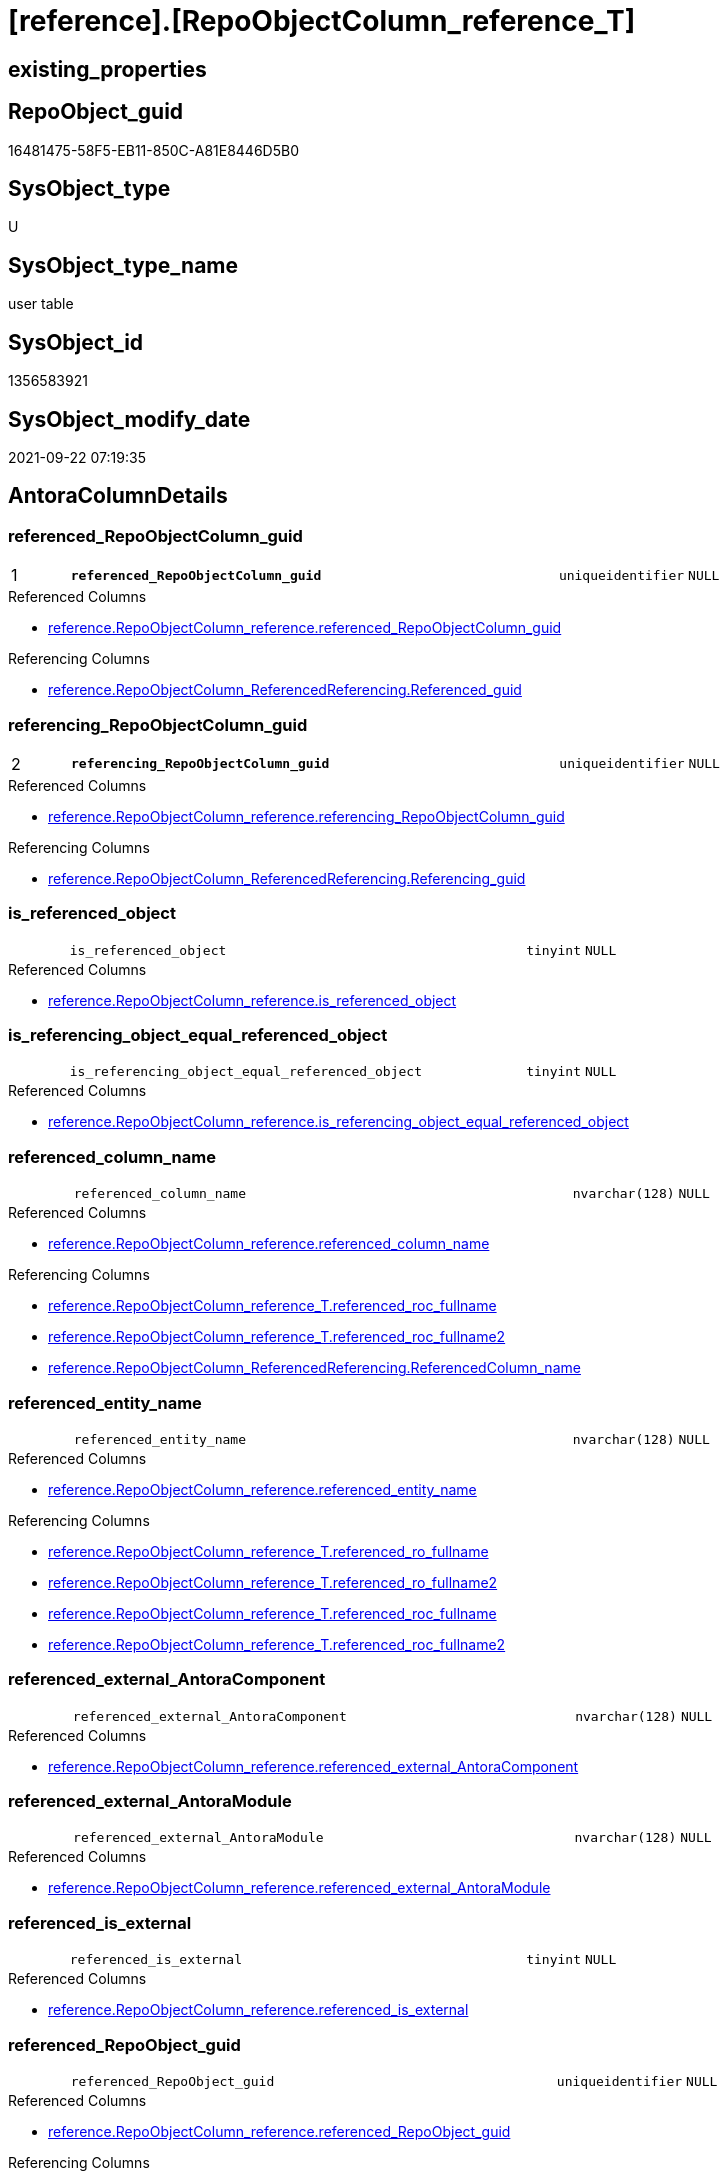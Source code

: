 = [reference].[RepoObjectColumn_reference_T]

== existing_properties

// tag::existing_properties[]
:ExistsProperty--antorareferencedlist:
:ExistsProperty--antorareferencinglist:
:ExistsProperty--has_history:
:ExistsProperty--has_history_columns:
:ExistsProperty--inheritancetype:
:ExistsProperty--is_persistence:
:ExistsProperty--is_persistence_check_duplicate_per_pk:
:ExistsProperty--is_persistence_check_for_empty_source:
:ExistsProperty--is_persistence_delete_changed:
:ExistsProperty--is_persistence_delete_missing:
:ExistsProperty--is_persistence_insert:
:ExistsProperty--is_persistence_truncate:
:ExistsProperty--is_persistence_update_changed:
:ExistsProperty--is_repo_managed:
:ExistsProperty--is_ssas:
:ExistsProperty--persistence_source_repoobject_fullname:
:ExistsProperty--persistence_source_repoobject_fullname2:
:ExistsProperty--persistence_source_repoobject_guid:
:ExistsProperty--persistence_source_repoobject_xref:
:ExistsProperty--pk_index_guid:
:ExistsProperty--pk_indexpatterncolumndatatype:
:ExistsProperty--pk_indexpatterncolumnname:
:ExistsProperty--referencedobjectlist:
:ExistsProperty--usp_persistence_repoobject_guid:
:ExistsProperty--FK:
:ExistsProperty--AntoraIndexList:
:ExistsProperty--Columns:
// end::existing_properties[]

== RepoObject_guid

// tag::RepoObject_guid[]
16481475-58F5-EB11-850C-A81E8446D5B0
// end::RepoObject_guid[]

== SysObject_type

// tag::SysObject_type[]
U 
// end::SysObject_type[]

== SysObject_type_name

// tag::SysObject_type_name[]
user table
// end::SysObject_type_name[]

== SysObject_id

// tag::SysObject_id[]
1356583921
// end::SysObject_id[]

== SysObject_modify_date

// tag::SysObject_modify_date[]
2021-09-22 07:19:35
// end::SysObject_modify_date[]

== AntoraColumnDetails

// tag::AntoraColumnDetails[]
[#column-referenced_RepoObjectColumn_guid]
=== referenced_RepoObjectColumn_guid

[cols="d,8m,m,m,m,d"]
|===
|1
|*referenced_RepoObjectColumn_guid*
|uniqueidentifier
|NULL
|
|
|===

.Referenced Columns
--
* xref:reference.RepoObjectColumn_reference.adoc#column-referenced_RepoObjectColumn_guid[+reference.RepoObjectColumn_reference.referenced_RepoObjectColumn_guid+]
--

.Referencing Columns
--
* xref:reference.RepoObjectColumn_ReferencedReferencing.adoc#column-Referenced_guid[+reference.RepoObjectColumn_ReferencedReferencing.Referenced_guid+]
--


[#column-referencing_RepoObjectColumn_guid]
=== referencing_RepoObjectColumn_guid

[cols="d,8m,m,m,m,d"]
|===
|2
|*referencing_RepoObjectColumn_guid*
|uniqueidentifier
|NULL
|
|
|===

.Referenced Columns
--
* xref:reference.RepoObjectColumn_reference.adoc#column-referencing_RepoObjectColumn_guid[+reference.RepoObjectColumn_reference.referencing_RepoObjectColumn_guid+]
--

.Referencing Columns
--
* xref:reference.RepoObjectColumn_ReferencedReferencing.adoc#column-Referencing_guid[+reference.RepoObjectColumn_ReferencedReferencing.Referencing_guid+]
--


[#column-is_referenced_object]
=== is_referenced_object

[cols="d,8m,m,m,m,d"]
|===
|
|is_referenced_object
|tinyint
|NULL
|
|
|===

.Referenced Columns
--
* xref:reference.RepoObjectColumn_reference.adoc#column-is_referenced_object[+reference.RepoObjectColumn_reference.is_referenced_object+]
--


[#column-is_referencing_object_equal_referenced_object]
=== is_referencing_object_equal_referenced_object

[cols="d,8m,m,m,m,d"]
|===
|
|is_referencing_object_equal_referenced_object
|tinyint
|NULL
|
|
|===

.Referenced Columns
--
* xref:reference.RepoObjectColumn_reference.adoc#column-is_referencing_object_equal_referenced_object[+reference.RepoObjectColumn_reference.is_referencing_object_equal_referenced_object+]
--


[#column-referenced_column_name]
=== referenced_column_name

[cols="d,8m,m,m,m,d"]
|===
|
|referenced_column_name
|nvarchar(128)
|NULL
|
|
|===

.Referenced Columns
--
* xref:reference.RepoObjectColumn_reference.adoc#column-referenced_column_name[+reference.RepoObjectColumn_reference.referenced_column_name+]
--

.Referencing Columns
--
* xref:reference.RepoObjectColumn_reference_T.adoc#column-referenced_roc_fullname[+reference.RepoObjectColumn_reference_T.referenced_roc_fullname+]
* xref:reference.RepoObjectColumn_reference_T.adoc#column-referenced_roc_fullname2[+reference.RepoObjectColumn_reference_T.referenced_roc_fullname2+]
* xref:reference.RepoObjectColumn_ReferencedReferencing.adoc#column-ReferencedColumn_name[+reference.RepoObjectColumn_ReferencedReferencing.ReferencedColumn_name+]
--


[#column-referenced_entity_name]
=== referenced_entity_name

[cols="d,8m,m,m,m,d"]
|===
|
|referenced_entity_name
|nvarchar(128)
|NULL
|
|
|===

.Referenced Columns
--
* xref:reference.RepoObjectColumn_reference.adoc#column-referenced_entity_name[+reference.RepoObjectColumn_reference.referenced_entity_name+]
--

.Referencing Columns
--
* xref:reference.RepoObjectColumn_reference_T.adoc#column-referenced_ro_fullname[+reference.RepoObjectColumn_reference_T.referenced_ro_fullname+]
* xref:reference.RepoObjectColumn_reference_T.adoc#column-referenced_ro_fullname2[+reference.RepoObjectColumn_reference_T.referenced_ro_fullname2+]
* xref:reference.RepoObjectColumn_reference_T.adoc#column-referenced_roc_fullname[+reference.RepoObjectColumn_reference_T.referenced_roc_fullname+]
* xref:reference.RepoObjectColumn_reference_T.adoc#column-referenced_roc_fullname2[+reference.RepoObjectColumn_reference_T.referenced_roc_fullname2+]
--


[#column-referenced_external_AntoraComponent]
=== referenced_external_AntoraComponent

[cols="d,8m,m,m,m,d"]
|===
|
|referenced_external_AntoraComponent
|nvarchar(128)
|NULL
|
|
|===

.Referenced Columns
--
* xref:reference.RepoObjectColumn_reference.adoc#column-referenced_external_AntoraComponent[+reference.RepoObjectColumn_reference.referenced_external_AntoraComponent+]
--


[#column-referenced_external_AntoraModule]
=== referenced_external_AntoraModule

[cols="d,8m,m,m,m,d"]
|===
|
|referenced_external_AntoraModule
|nvarchar(128)
|NULL
|
|
|===

.Referenced Columns
--
* xref:reference.RepoObjectColumn_reference.adoc#column-referenced_external_AntoraModule[+reference.RepoObjectColumn_reference.referenced_external_AntoraModule+]
--


[#column-referenced_is_external]
=== referenced_is_external

[cols="d,8m,m,m,m,d"]
|===
|
|referenced_is_external
|tinyint
|NULL
|
|
|===

.Referenced Columns
--
* xref:reference.RepoObjectColumn_reference.adoc#column-referenced_is_external[+reference.RepoObjectColumn_reference.referenced_is_external+]
--


[#column-referenced_RepoObject_guid]
=== referenced_RepoObject_guid

[cols="d,8m,m,m,m,d"]
|===
|
|referenced_RepoObject_guid
|uniqueidentifier
|NULL
|
|
|===

.Referenced Columns
--
* xref:reference.RepoObjectColumn_reference.adoc#column-referenced_RepoObject_guid[+reference.RepoObjectColumn_reference.referenced_RepoObject_guid+]
--

.Referencing Columns
--
* xref:reference.RepoObjectColumn_ReferencedReferencing.adoc#column-Referenced_RepoObject_guid[+reference.RepoObjectColumn_ReferencedReferencing.Referenced_RepoObject_guid+]
* xref:reference.RepoObjectColumn_RelationScript.adoc#column-referenced_RepoObject_guid[+reference.RepoObjectColumn_RelationScript.referenced_RepoObject_guid+]
--


[#column-referenced_schema_name]
=== referenced_schema_name

[cols="d,8m,m,m,m,d"]
|===
|
|referenced_schema_name
|nvarchar(128)
|NULL
|
|
|===

.Referenced Columns
--
* xref:reference.RepoObjectColumn_reference.adoc#column-referenced_schema_name[+reference.RepoObjectColumn_reference.referenced_schema_name+]
--

.Referencing Columns
--
* xref:reference.RepoObjectColumn_reference_T.adoc#column-referenced_ro_fullname[+reference.RepoObjectColumn_reference_T.referenced_ro_fullname+]
* xref:reference.RepoObjectColumn_reference_T.adoc#column-referenced_ro_fullname2[+reference.RepoObjectColumn_reference_T.referenced_ro_fullname2+]
* xref:reference.RepoObjectColumn_reference_T.adoc#column-referenced_roc_fullname[+reference.RepoObjectColumn_reference_T.referenced_roc_fullname+]
* xref:reference.RepoObjectColumn_reference_T.adoc#column-referenced_roc_fullname2[+reference.RepoObjectColumn_reference_T.referenced_roc_fullname2+]
--


[#column-referenced_type]
=== referenced_type

[cols="d,8m,m,m,m,d"]
|===
|
|referenced_type
|char(2)
|NULL
|
|
|===

.Referenced Columns
--
* xref:reference.RepoObjectColumn_reference.adoc#column-referenced_type[+reference.RepoObjectColumn_reference.referenced_type+]
--

.Referencing Columns
--
* xref:reference.RepoObjectColumn_ReferencedReferencing.adoc#column-Referenced_type[+reference.RepoObjectColumn_ReferencedReferencing.Referenced_type+]
--


[#column-referencing_column_name]
=== referencing_column_name

[cols="d,8m,m,m,m,d"]
|===
|
|referencing_column_name
|nvarchar(128)
|NULL
|
|
|===

.Referenced Columns
--
* xref:reference.RepoObjectColumn_reference.adoc#column-referencing_column_name[+reference.RepoObjectColumn_reference.referencing_column_name+]
--

.Referencing Columns
--
* xref:reference.RepoObjectColumn_reference_T.adoc#column-referencing_roc_fullname[+reference.RepoObjectColumn_reference_T.referencing_roc_fullname+]
* xref:reference.RepoObjectColumn_reference_T.adoc#column-referencing_roc_fullname2[+reference.RepoObjectColumn_reference_T.referencing_roc_fullname2+]
* xref:reference.RepoObjectColumn_ReferencedReferencing.adoc#column-ReferencingColumn_name[+reference.RepoObjectColumn_ReferencedReferencing.ReferencingColumn_name+]
--


[#column-referencing_entity_name]
=== referencing_entity_name

[cols="d,8m,m,m,m,d"]
|===
|
|referencing_entity_name
|nvarchar(128)
|NULL
|
|
|===

.Referenced Columns
--
* xref:reference.RepoObjectColumn_reference.adoc#column-referencing_entity_name[+reference.RepoObjectColumn_reference.referencing_entity_name+]
--

.Referencing Columns
--
* xref:reference.RepoObjectColumn_reference_T.adoc#column-referencing_ro_fullname[+reference.RepoObjectColumn_reference_T.referencing_ro_fullname+]
* xref:reference.RepoObjectColumn_reference_T.adoc#column-referencing_ro_fullname2[+reference.RepoObjectColumn_reference_T.referencing_ro_fullname2+]
* xref:reference.RepoObjectColumn_reference_T.adoc#column-referencing_roc_fullname[+reference.RepoObjectColumn_reference_T.referencing_roc_fullname+]
* xref:reference.RepoObjectColumn_reference_T.adoc#column-referencing_roc_fullname2[+reference.RepoObjectColumn_reference_T.referencing_roc_fullname2+]
--


[#column-referencing_external_AntoraComponent]
=== referencing_external_AntoraComponent

[cols="d,8m,m,m,m,d"]
|===
|
|referencing_external_AntoraComponent
|nvarchar(128)
|NULL
|
|
|===

.Referenced Columns
--
* xref:reference.RepoObjectColumn_reference.adoc#column-referencing_external_AntoraComponent[+reference.RepoObjectColumn_reference.referencing_external_AntoraComponent+]
--


[#column-referencing_external_AntoraModule]
=== referencing_external_AntoraModule

[cols="d,8m,m,m,m,d"]
|===
|
|referencing_external_AntoraModule
|nvarchar(128)
|NULL
|
|
|===

.Referenced Columns
--
* xref:reference.RepoObjectColumn_reference.adoc#column-referencing_external_AntoraModule[+reference.RepoObjectColumn_reference.referencing_external_AntoraModule+]
--


[#column-referencing_is_external]
=== referencing_is_external

[cols="d,8m,m,m,m,d"]
|===
|
|referencing_is_external
|tinyint
|NULL
|
|
|===

.Referenced Columns
--
* xref:reference.RepoObjectColumn_reference.adoc#column-referencing_is_external[+reference.RepoObjectColumn_reference.referencing_is_external+]
--


[#column-referencing_RepoObject_guid]
=== referencing_RepoObject_guid

[cols="d,8m,m,m,m,d"]
|===
|
|referencing_RepoObject_guid
|uniqueidentifier
|NULL
|
|
|===

.Referenced Columns
--
* xref:reference.RepoObjectColumn_reference.adoc#column-referencing_RepoObject_guid[+reference.RepoObjectColumn_reference.referencing_RepoObject_guid+]
--

.Referencing Columns
--
* xref:reference.RepoObjectColumn_ReferencedReferencing.adoc#column-Referencing_RepoObject_guid[+reference.RepoObjectColumn_ReferencedReferencing.Referencing_RepoObject_guid+]
* xref:reference.RepoObjectColumn_RelationScript.adoc#column-referencing_RepoObject_guid[+reference.RepoObjectColumn_RelationScript.referencing_RepoObject_guid+]
--


[#column-referencing_schema_name]
=== referencing_schema_name

[cols="d,8m,m,m,m,d"]
|===
|
|referencing_schema_name
|nvarchar(128)
|NULL
|
|
|===

.Referenced Columns
--
* xref:reference.RepoObjectColumn_reference.adoc#column-referencing_schema_name[+reference.RepoObjectColumn_reference.referencing_schema_name+]
--

.Referencing Columns
--
* xref:reference.RepoObjectColumn_reference_T.adoc#column-referencing_ro_fullname[+reference.RepoObjectColumn_reference_T.referencing_ro_fullname+]
* xref:reference.RepoObjectColumn_reference_T.adoc#column-referencing_ro_fullname2[+reference.RepoObjectColumn_reference_T.referencing_ro_fullname2+]
* xref:reference.RepoObjectColumn_reference_T.adoc#column-referencing_roc_fullname[+reference.RepoObjectColumn_reference_T.referencing_roc_fullname+]
* xref:reference.RepoObjectColumn_reference_T.adoc#column-referencing_roc_fullname2[+reference.RepoObjectColumn_reference_T.referencing_roc_fullname2+]
--


[#column-referencing_type]
=== referencing_type

[cols="d,8m,m,m,m,d"]
|===
|
|referencing_type
|char(2)
|NULL
|
|
|===

.Referenced Columns
--
* xref:reference.RepoObjectColumn_reference.adoc#column-referencing_type[+reference.RepoObjectColumn_reference.referencing_type+]
--

.Referencing Columns
--
* xref:reference.RepoObjectColumn_ReferencedReferencing.adoc#column-Referencing_type[+reference.RepoObjectColumn_ReferencedReferencing.Referencing_type+]
--


[#column-referenced_ro_fullname]
=== referenced_ro_fullname

[cols="d,8m,m,m,m,d"]
|===
|
|referenced_ro_fullname
|nvarchar(261)
|NOT NULL
|
|Persisted
|===

.Description
--
(concat('[',[referenced_schema_name],'].[',[referenced_entity_name],']'))
--
{empty} +

.Definition (PERSISTED)
....
(concat('[',[referenced_schema_name],'].[',[referenced_entity_name],']'))
....

.Referenced Columns
--
* xref:reference.RepoObjectColumn_reference_T.adoc#column-referenced_entity_name[+reference.RepoObjectColumn_reference_T.referenced_entity_name+]
* xref:reference.RepoObjectColumn_reference_T.adoc#column-referenced_schema_name[+reference.RepoObjectColumn_reference_T.referenced_schema_name+]
--

.Referencing Columns
--
* xref:reference.RepoObjectColumn_ReferencedReferencing.adoc#column-Referenced_fullname[+reference.RepoObjectColumn_ReferencedReferencing.Referenced_fullname+]
--


[#column-referenced_ro_fullname2]
=== referenced_ro_fullname2

[cols="d,8m,m,m,m,d"]
|===
|
|referenced_ro_fullname2
|nvarchar(257)
|NOT NULL
|
|Persisted
|===

.Description
--
(concat([referenced_schema_name],'.',[referenced_entity_name]))
--
{empty} +

.Definition (PERSISTED)
....
(concat([referenced_schema_name],'.',[referenced_entity_name]))
....

.Referenced Columns
--
* xref:reference.RepoObjectColumn_reference_T.adoc#column-referenced_schema_name[+reference.RepoObjectColumn_reference_T.referenced_schema_name+]
* xref:reference.RepoObjectColumn_reference_T.adoc#column-referenced_entity_name[+reference.RepoObjectColumn_reference_T.referenced_entity_name+]
--

.Referencing Columns
--
* xref:reference.RepoObjectColumn_ReferencedReferencing.adoc#column-Referenced_fullname2[+reference.RepoObjectColumn_ReferencedReferencing.Referenced_fullname2+]
--


[#column-referenced_roc_fullname]
=== referenced_roc_fullname

[cols="d,8m,m,m,m,d"]
|===
|
|referenced_roc_fullname
|nvarchar(392)
|NOT NULL
|
|Persisted
|===

.Description
--
(concat('[',[referenced_schema_name],'].[',[referenced_entity_name],'].[',[referenced_column_name],']'))
--
{empty} +

.Definition (PERSISTED)
....
(concat('[',[referenced_schema_name],'].[',[referenced_entity_name],'].[',[referenced_column_name],']'))
....

.Referenced Columns
--
* xref:reference.RepoObjectColumn_reference_T.adoc#column-referenced_entity_name[+reference.RepoObjectColumn_reference_T.referenced_entity_name+]
* xref:reference.RepoObjectColumn_reference_T.adoc#column-referenced_column_name[+reference.RepoObjectColumn_reference_T.referenced_column_name+]
* xref:reference.RepoObjectColumn_reference_T.adoc#column-referenced_schema_name[+reference.RepoObjectColumn_reference_T.referenced_schema_name+]
--

.Referencing Columns
--
* xref:reference.RepoObjectColumn_ReferencedReferencing.adoc#column-ReferencedColumn_fullname[+reference.RepoObjectColumn_ReferencedReferencing.ReferencedColumn_fullname+]
--


[#column-referenced_roc_fullname2]
=== referenced_roc_fullname2

[cols="d,8m,m,m,m,d"]
|===
|
|referenced_roc_fullname2
|nvarchar(386)
|NOT NULL
|
|Persisted
|===

.Description
--
(concat([referenced_schema_name],'.',[referenced_entity_name],'.',[referenced_column_name]))
--
{empty} +

.Definition (PERSISTED)
....
(concat([referenced_schema_name],'.',[referenced_entity_name],'.',[referenced_column_name]))
....

.Referenced Columns
--
* xref:reference.RepoObjectColumn_reference_T.adoc#column-referenced_schema_name[+reference.RepoObjectColumn_reference_T.referenced_schema_name+]
* xref:reference.RepoObjectColumn_reference_T.adoc#column-referenced_column_name[+reference.RepoObjectColumn_reference_T.referenced_column_name+]
* xref:reference.RepoObjectColumn_reference_T.adoc#column-referenced_entity_name[+reference.RepoObjectColumn_reference_T.referenced_entity_name+]
--

.Referencing Columns
--
* xref:reference.RepoObjectColumn_ReferencedReferencing.adoc#column-ReferencedColumn_fullname2[+reference.RepoObjectColumn_ReferencedReferencing.ReferencedColumn_fullname2+]
--


[#column-referencing_ro_fullname]
=== referencing_ro_fullname

[cols="d,8m,m,m,m,d"]
|===
|
|referencing_ro_fullname
|nvarchar(261)
|NOT NULL
|
|Persisted
|===

.Description
--
(concat('[',[referencing_schema_name],'].[',[referencing_entity_name],']'))
--
{empty} +

.Definition (PERSISTED)
....
(concat('[',[referencing_schema_name],'].[',[referencing_entity_name],']'))
....

.Referenced Columns
--
* xref:reference.RepoObjectColumn_reference_T.adoc#column-referencing_entity_name[+reference.RepoObjectColumn_reference_T.referencing_entity_name+]
* xref:reference.RepoObjectColumn_reference_T.adoc#column-referencing_schema_name[+reference.RepoObjectColumn_reference_T.referencing_schema_name+]
--

.Referencing Columns
--
* xref:reference.RepoObjectColumn_ReferencedReferencing.adoc#column-Referencing_fullname[+reference.RepoObjectColumn_ReferencedReferencing.Referencing_fullname+]
--


[#column-referencing_ro_fullname2]
=== referencing_ro_fullname2

[cols="d,8m,m,m,m,d"]
|===
|
|referencing_ro_fullname2
|nvarchar(257)
|NOT NULL
|
|Persisted
|===

.Description
--
(concat([referencing_schema_name],'.',[referencing_entity_name]))
--
{empty} +

.Definition (PERSISTED)
....
(concat([referencing_schema_name],'.',[referencing_entity_name]))
....

.Referenced Columns
--
* xref:reference.RepoObjectColumn_reference_T.adoc#column-referencing_schema_name[+reference.RepoObjectColumn_reference_T.referencing_schema_name+]
* xref:reference.RepoObjectColumn_reference_T.adoc#column-referencing_entity_name[+reference.RepoObjectColumn_reference_T.referencing_entity_name+]
--

.Referencing Columns
--
* xref:reference.RepoObjectColumn_ReferencedReferencing.adoc#column-Referencing_fullname2[+reference.RepoObjectColumn_ReferencedReferencing.Referencing_fullname2+]
--


[#column-referencing_roc_fullname]
=== referencing_roc_fullname

[cols="d,8m,m,m,m,d"]
|===
|
|referencing_roc_fullname
|nvarchar(392)
|NOT NULL
|
|Persisted
|===

.Description
--
(concat('[',[referencing_schema_name],'].[',[referencing_entity_name],'].[',[referencing_column_name],']'))
--
{empty} +

.Definition (PERSISTED)
....
(concat('[',[referencing_schema_name],'].[',[referencing_entity_name],'].[',[referencing_column_name],']'))
....

.Referenced Columns
--
* xref:reference.RepoObjectColumn_reference_T.adoc#column-referencing_entity_name[+reference.RepoObjectColumn_reference_T.referencing_entity_name+]
* xref:reference.RepoObjectColumn_reference_T.adoc#column-referencing_schema_name[+reference.RepoObjectColumn_reference_T.referencing_schema_name+]
* xref:reference.RepoObjectColumn_reference_T.adoc#column-referencing_column_name[+reference.RepoObjectColumn_reference_T.referencing_column_name+]
--

.Referencing Columns
--
* xref:reference.RepoObjectColumn_ReferencedReferencing.adoc#column-ReferencingColumn_fullname[+reference.RepoObjectColumn_ReferencedReferencing.ReferencingColumn_fullname+]
--


[#column-referencing_roc_fullname2]
=== referencing_roc_fullname2

[cols="d,8m,m,m,m,d"]
|===
|
|referencing_roc_fullname2
|nvarchar(386)
|NOT NULL
|
|Persisted
|===

.Description
--
(concat([referencing_schema_name],'.',[referencing_entity_name],'.',[referencing_column_name]))
--
{empty} +

.Definition (PERSISTED)
....
(concat([referencing_schema_name],'.',[referencing_entity_name],'.',[referencing_column_name]))
....

.Referenced Columns
--
* xref:reference.RepoObjectColumn_reference_T.adoc#column-referencing_column_name[+reference.RepoObjectColumn_reference_T.referencing_column_name+]
* xref:reference.RepoObjectColumn_reference_T.adoc#column-referencing_schema_name[+reference.RepoObjectColumn_reference_T.referencing_schema_name+]
* xref:reference.RepoObjectColumn_reference_T.adoc#column-referencing_entity_name[+reference.RepoObjectColumn_reference_T.referencing_entity_name+]
--

.Referencing Columns
--
* xref:reference.RepoObjectColumn_ReferencedReferencing.adoc#column-ReferencingColumn_fullname2[+reference.RepoObjectColumn_ReferencedReferencing.ReferencingColumn_fullname2+]
--


// end::AntoraColumnDetails[]

== AntoraMeasureDetails

// tag::AntoraMeasureDetails[]

// end::AntoraMeasureDetails[]

== AntoraPkColumnTableRows

// tag::AntoraPkColumnTableRows[]
|1
|*<<column-referenced_RepoObjectColumn_guid>>*
|uniqueidentifier
|NULL
|
|

|2
|*<<column-referencing_RepoObjectColumn_guid>>*
|uniqueidentifier
|NULL
|
|



























// end::AntoraPkColumnTableRows[]

== AntoraNonPkColumnTableRows

// tag::AntoraNonPkColumnTableRows[]


|
|<<column-is_referenced_object>>
|tinyint
|NULL
|
|

|
|<<column-is_referencing_object_equal_referenced_object>>
|tinyint
|NULL
|
|

|
|<<column-referenced_column_name>>
|nvarchar(128)
|NULL
|
|

|
|<<column-referenced_entity_name>>
|nvarchar(128)
|NULL
|
|

|
|<<column-referenced_external_AntoraComponent>>
|nvarchar(128)
|NULL
|
|

|
|<<column-referenced_external_AntoraModule>>
|nvarchar(128)
|NULL
|
|

|
|<<column-referenced_is_external>>
|tinyint
|NULL
|
|

|
|<<column-referenced_RepoObject_guid>>
|uniqueidentifier
|NULL
|
|

|
|<<column-referenced_schema_name>>
|nvarchar(128)
|NULL
|
|

|
|<<column-referenced_type>>
|char(2)
|NULL
|
|

|
|<<column-referencing_column_name>>
|nvarchar(128)
|NULL
|
|

|
|<<column-referencing_entity_name>>
|nvarchar(128)
|NULL
|
|

|
|<<column-referencing_external_AntoraComponent>>
|nvarchar(128)
|NULL
|
|

|
|<<column-referencing_external_AntoraModule>>
|nvarchar(128)
|NULL
|
|

|
|<<column-referencing_is_external>>
|tinyint
|NULL
|
|

|
|<<column-referencing_RepoObject_guid>>
|uniqueidentifier
|NULL
|
|

|
|<<column-referencing_schema_name>>
|nvarchar(128)
|NULL
|
|

|
|<<column-referencing_type>>
|char(2)
|NULL
|
|

|
|<<column-referenced_ro_fullname>>
|nvarchar(261)
|NOT NULL
|
|Persisted

|
|<<column-referenced_ro_fullname2>>
|nvarchar(257)
|NOT NULL
|
|Persisted

|
|<<column-referenced_roc_fullname>>
|nvarchar(392)
|NOT NULL
|
|Persisted

|
|<<column-referenced_roc_fullname2>>
|nvarchar(386)
|NOT NULL
|
|Persisted

|
|<<column-referencing_ro_fullname>>
|nvarchar(261)
|NOT NULL
|
|Persisted

|
|<<column-referencing_ro_fullname2>>
|nvarchar(257)
|NOT NULL
|
|Persisted

|
|<<column-referencing_roc_fullname>>
|nvarchar(392)
|NOT NULL
|
|Persisted

|
|<<column-referencing_roc_fullname2>>
|nvarchar(386)
|NOT NULL
|
|Persisted

// end::AntoraNonPkColumnTableRows[]

== AntoraIndexList

// tag::AntoraIndexList[]

[#index-PK_RepoObjectColumn_reference_T]
=== PK_RepoObjectColumn_reference_T

* IndexSemanticGroup: xref:other/IndexSemanticGroup.adoc#openingbracketnoblankgroupclosingbracket[no_group]
+
--
* <<column-referenced_RepoObjectColumn_guid>>; uniqueidentifier
* <<column-referencing_RepoObjectColumn_guid>>; uniqueidentifier
--
* PK, Unique, Real: 1, 1, 1

// end::AntoraIndexList[]

== AntoraParameterList

// tag::AntoraParameterList[]

// end::AntoraParameterList[]

== Other tags

source: property.RepoObjectProperty_cross As rop_cross


=== AdocUspSteps

// tag::adocuspsteps[]

// end::adocuspsteps[]


=== AntoraReferencedList

// tag::antorareferencedlist[]
* xref:reference.RepoObjectColumn_reference.adoc[]
// end::antorareferencedlist[]


=== AntoraReferencingList

// tag::antorareferencinglist[]
* xref:docs.RepoObject_Plantuml_ColRefList_1_1.adoc[]
* xref:reference.RepoObjectColumn_ReferencedReferencing.adoc[]
* xref:reference.RepoObjectColumn_RelationScript.adoc[]
* xref:reference.usp_PERSIST_RepoObjectColumn_reference_T.adoc[]
* xref:repo.IndexColumn_ReferencedReferencing_HasFullColumnsInReferencing.adoc[]
* xref:repo.RepoObjectColumn_MissingSource_TypeV.adoc[]
// end::antorareferencinglist[]


=== Description

// tag::description[]

// end::description[]


=== exampleUsage

// tag::exampleusage[]

// end::exampleusage[]


=== exampleUsage_2

// tag::exampleusage_2[]

// end::exampleusage_2[]


=== exampleUsage_3

// tag::exampleusage_3[]

// end::exampleusage_3[]


=== exampleUsage_4

// tag::exampleusage_4[]

// end::exampleusage_4[]


=== exampleUsage_5

// tag::exampleusage_5[]

// end::exampleusage_5[]


=== exampleWrong_Usage

// tag::examplewrong_usage[]

// end::examplewrong_usage[]


=== has_execution_plan_issue

// tag::has_execution_plan_issue[]

// end::has_execution_plan_issue[]


=== has_get_referenced_issue

// tag::has_get_referenced_issue[]

// end::has_get_referenced_issue[]


=== has_history

// tag::has_history[]
0
// end::has_history[]


=== has_history_columns

// tag::has_history_columns[]
0
// end::has_history_columns[]


=== InheritanceType

// tag::inheritancetype[]
13
// end::inheritancetype[]


=== is_persistence

// tag::is_persistence[]
1
// end::is_persistence[]


=== is_persistence_check_duplicate_per_pk

// tag::is_persistence_check_duplicate_per_pk[]
0
// end::is_persistence_check_duplicate_per_pk[]


=== is_persistence_check_for_empty_source

// tag::is_persistence_check_for_empty_source[]
0
// end::is_persistence_check_for_empty_source[]


=== is_persistence_delete_changed

// tag::is_persistence_delete_changed[]
0
// end::is_persistence_delete_changed[]


=== is_persistence_delete_missing

// tag::is_persistence_delete_missing[]
0
// end::is_persistence_delete_missing[]


=== is_persistence_insert

// tag::is_persistence_insert[]
1
// end::is_persistence_insert[]


=== is_persistence_truncate

// tag::is_persistence_truncate[]
1
// end::is_persistence_truncate[]


=== is_persistence_update_changed

// tag::is_persistence_update_changed[]
0
// end::is_persistence_update_changed[]


=== is_repo_managed

// tag::is_repo_managed[]
1
// end::is_repo_managed[]


=== is_ssas

// tag::is_ssas[]
0
// end::is_ssas[]


=== microsoft_database_tools_support

// tag::microsoft_database_tools_support[]

// end::microsoft_database_tools_support[]


=== MS_Description

// tag::ms_description[]

// end::ms_description[]


=== persistence_source_RepoObject_fullname

// tag::persistence_source_repoobject_fullname[]
[reference].[RepoObjectColumn_reference]
// end::persistence_source_repoobject_fullname[]


=== persistence_source_RepoObject_fullname2

// tag::persistence_source_repoobject_fullname2[]
reference.RepoObjectColumn_reference
// end::persistence_source_repoobject_fullname2[]


=== persistence_source_RepoObject_guid

// tag::persistence_source_repoobject_guid[]
2CD81BF9-57F5-EB11-850C-A81E8446D5B0
// end::persistence_source_repoobject_guid[]


=== persistence_source_RepoObject_xref

// tag::persistence_source_repoobject_xref[]
xref:reference.RepoObjectColumn_reference.adoc[]
// end::persistence_source_repoobject_xref[]


=== pk_index_guid

// tag::pk_index_guid[]
E47C5574-89F5-EB11-850C-A81E8446D5B0
// end::pk_index_guid[]


=== pk_IndexPatternColumnDatatype

// tag::pk_indexpatterncolumndatatype[]
uniqueidentifier,uniqueidentifier
// end::pk_indexpatterncolumndatatype[]


=== pk_IndexPatternColumnName

// tag::pk_indexpatterncolumnname[]
referenced_RepoObjectColumn_guid,referencing_RepoObjectColumn_guid
// end::pk_indexpatterncolumnname[]


=== pk_IndexSemanticGroup

// tag::pk_indexsemanticgroup[]

// end::pk_indexsemanticgroup[]


=== ReferencedObjectList

// tag::referencedobjectlist[]
* [reference].[RepoObjectColumn_reference]
// end::referencedobjectlist[]


=== usp_persistence_RepoObject_guid

// tag::usp_persistence_repoobject_guid[]
DB0785A9-5DF5-EB11-850C-A81E8446D5B0
// end::usp_persistence_repoobject_guid[]


=== UspExamples

// tag::uspexamples[]

// end::uspexamples[]


=== UspParameters

// tag::uspparameters[]

// end::uspparameters[]

== Boolean Attributes

source: property.RepoObjectProperty WHERE property_int = 1

// tag::boolean_attributes[]
:is_persistence:
:is_persistence_insert:
:is_persistence_truncate:
:is_repo_managed:

// end::boolean_attributes[]

== sql_modules_definition

// tag::sql_modules_definition[]
[%collapsible]
=======
[source,sql]
----

----
=======
// end::sql_modules_definition[]


